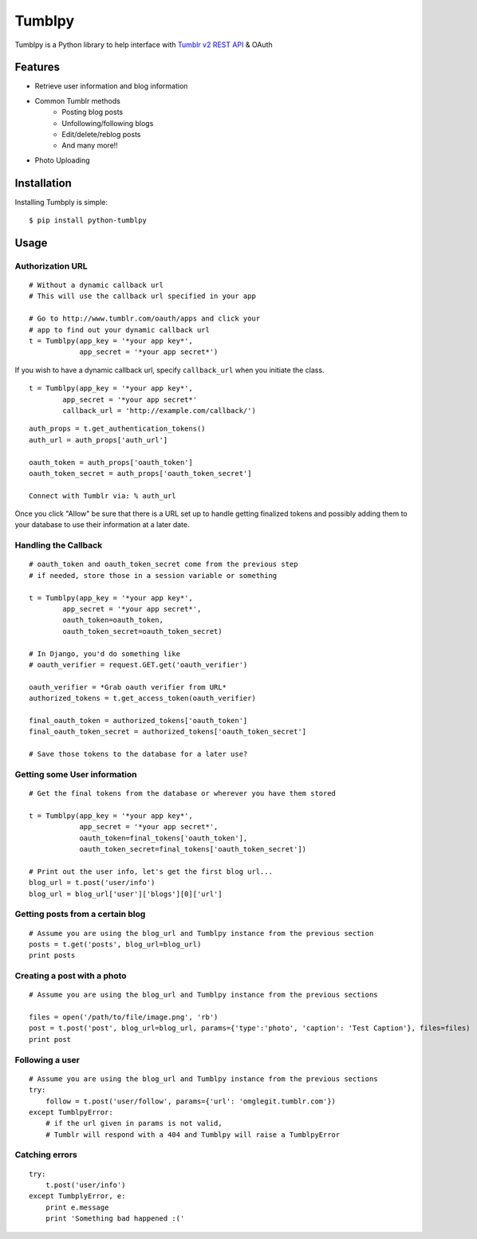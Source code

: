 Tumblpy
=======


Tumblpy is a Python library to help interface with `Tumblr v2 REST API <http://www.tumblr.com/docs/en/api/v2>`_ & OAuth

Features
--------

* Retrieve user information and blog information
* Common Tumblr methods
   - Posting blog posts
   - Unfollowing/following blogs
   - Edit/delete/reblog posts
   - And many more!!
* Photo Uploading


Installation
------------

Installing Tumbply is simple: ::

    $ pip install python-tumblpy


Usage
-----

Authorization URL
~~~~~~~~~~~~~~~~~
::

    # Without a dynamic callback url
    # This will use the callback url specified in your app

    # Go to http://www.tumblr.com/oauth/apps and click your
    # app to find out your dynamic callback url
    t = Tumblpy(app_key = '*your app key*',
                app_secret = '*your app secret*')

If you wish to have a dynamic callback url, specify ``callback_url`` when you initiate the class.

::

    t = Tumblpy(app_key = '*your app key*',
            app_secret = '*your app secret*'
            callback_url = 'http://example.com/callback/')

::

    auth_props = t.get_authentication_tokens()
    auth_url = auth_props['auth_url']
    
    oauth_token = auth_props['oauth_token']
    oauth_token_secret = auth_props['oauth_token_secret']
    
    Connect with Tumblr via: % auth_url

Once you click "Allow" be sure that there is a URL set up to handle getting finalized tokens and possibly adding them to your database to use their information at a later date.

Handling the Callback
~~~~~~~~~~~~~~~~~~~~~
::

    # oauth_token and oauth_token_secret come from the previous step
    # if needed, store those in a session variable or something

    t = Tumblpy(app_key = '*your app key*',
            app_secret = '*your app secret*',
            oauth_token=oauth_token,
            oauth_token_secret=oauth_token_secret)

    # In Django, you'd do something like
    # oauth_verifier = request.GET.get('oauth_verifier')
    
    oauth_verifier = *Grab oauth verifier from URL*
    authorized_tokens = t.get_access_token(oauth_verifier)
    
    final_oauth_token = authorized_tokens['oauth_token']
    final_oauth_token_secret = authorized_tokens['oauth_token_secret']
    
    # Save those tokens to the database for a later use?

Getting some User information
~~~~~~~~~~~~~~~~~~~~~~~~~~~~~
::

    # Get the final tokens from the database or wherever you have them stored

    t = Tumblpy(app_key = '*your app key*',
                app_secret = '*your app secret*',
                oauth_token=final_tokens['oauth_token'],
                oauth_token_secret=final_tokens['oauth_token_secret'])

    # Print out the user info, let's get the first blog url...
    blog_url = t.post('user/info')
    blog_url = blog_url['user']['blogs'][0]['url']

Getting posts from a certain blog
~~~~~~~~~~~~~~~~~~~~~~~~~~~~~~~~~
::

    # Assume you are using the blog_url and Tumblpy instance from the previous section
    posts = t.get('posts', blog_url=blog_url)
    print posts

Creating a post with a photo
~~~~~~~~~~~~~~~~~~~~~~~~~~~~
::

    # Assume you are using the blog_url and Tumblpy instance from the previous sections

    files = open('/path/to/file/image.png', 'rb')
    post = t.post('post', blog_url=blog_url, params={'type':'photo', 'caption': 'Test Caption'}, files=files)
    print post

Following a user
~~~~~~~~~~~~~~~~
::

    # Assume you are using the blog_url and Tumblpy instance from the previous sections
    try:
        follow = t.post('user/follow', params={'url': 'omglegit.tumblr.com'})
    except TumblpyError:
        # if the url given in params is not valid,
        # Tumblr will respond with a 404 and Tumblpy will raise a TumblpyError

Catching errors
~~~~~~~~~~~~~~~
::

    try:
        t.post('user/info')
    except TumbplyError, e:
        print e.message
        print 'Something bad happened :('